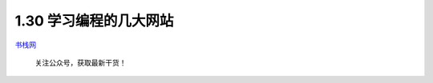1.30 学习编程的几大网站
=======================

`书栈网 <https://www.bookstack.cn/rank?tab=popular>`__

|image0|

.. figure:: http://image.python-online.cn/20191117155836.png
   :alt: 关注公众号，获取最新干货！

   关注公众号，获取最新干货！

.. |image0| image:: http://image.python-online.cn/20200104144109.png
